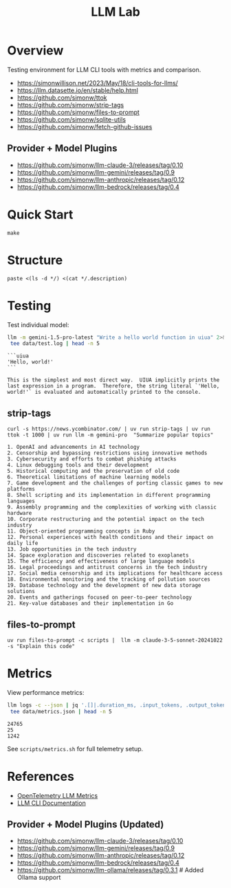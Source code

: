 #+TITLE: LLM Lab
#+PROPERTY: header-args :mkdirp yes :tangle yes 
#+STARTUP: showeverything

* Overview
Testing environment for LLM CLI tools with metrics and comparison.

- https://simonwillison.net/2023/May/18/cli-tools-for-llms/
- https://llm.datasette.io/en/stable/help.html
- https://github.com/simonw/ttok
- https://github.com/simonw/strip-tags
- https://github.com/simonw/files-to-prompt
- https://github.com/simonw/sqlite-utils
- https://github.com/simonw/fetch-github-issues

** Provider + Model Plugins

- https://github.com/simonw/llm-claude-3/releases/tag/0.10
- https://github.com/simonw/llm-gemini/releases/tag/0.9
- https://github.com/simonw/llm-anthropic/releases/tag/0.12
- https://github.com/simonw/llm-bedrock/releases/tag/0.4

* Quick Start

#+begin_src shell :results output
make
#+end_src

#+RESULTS:
: [36mhelp                [0m Display this help
: [36minit                [0m Initialize project with UV
: [36mtest                [0m Run test suite
: [36mclean               [0m Clean generated files
: [36mtangle              [0m Tangle all org files
: [36mdocs                [0m Generate documentation

* Structure

#+begin_src shell :results table 
paste <(ls -d */) <(cat */.description)
#+end_src

#+RESULTS:
| config/    | Metrics, logs, baselines  |
| data/      | Setup and utility scripts |
| docs/      | Core library code         |
| examples/  | LLM prompt templates      |
| scripts/   | Test suite                |
| src/       |                           |
| templates/ |                           |
| tests/     |                           |

* Testing
Test individual model:
#+begin_src sh :results output :exports both
llm -m gemini-1.5-pro-latest "Write a hello world function in uiua" 2>&1 | \
 tee data/test.log | head -n 5
#+end_src

#+RESULTS:
: ```uiua
: 'Hello, world!'
: ```
: 
: This is the simplest and most direct way.  UIUA implicitly prints the last expression in a program.  Therefore, the string literal `'Hello, world!'` is evaluated and automatically printed to the console.

** strip-tags

#+begin_src shell :results output :exports both
curl -s https://news.ycombinator.com/ | uv run strip-tags | uv run ttok -t 1000 | uv run llm -m gemini-pro  "Summarize popular topics"
#+end_src

#+RESULTS:
#+begin_example
1. OpenAI and advancements in AI technology
2. Censorship and bypassing restrictions using innovative methods
3. Cybersecurity and efforts to combat phishing attacks
4. Linux debugging tools and their development
5. Historical computing and the preservation of old code
6. Theoretical limitations of machine learning models
7. Game development and the challenges of porting classic games to new platforms
8. Shell scripting and its implementation in different programming languages
9. Assembly programming and the complexities of working with classic hardware
10. Corporate restructuring and the potential impact on the tech industry
11. Object-oriented programming concepts in Ruby
12. Personal experiences with health conditions and their impact on daily life
13. Job opportunities in the tech industry
14. Space exploration and discoveries related to exoplanets
15. The efficiency and effectiveness of large language models
16. Legal proceedings and antitrust concerns in the tech industry
17. Social media censorship and its implications for healthcare access
18. Environmental monitoring and the tracking of pollution sources
19. Database technology and the development of new data storage solutions
20. Events and gatherings focused on peer-to-peer technology
21. Key-value databases and their implementation in Go
#+end_example

** files-to-prompt

#+begin_src shell
uv run files-to-prompt -c scripts |  llm -m claude-3-5-sonnet-20241022 -s "Explain this code"
#+end_src

* Metrics  
View performance metrics:

#+begin_src sh :results output :exports both
llm logs -c --json | jq '.[]|.duration_ms, .input_tokens, .output_tokens' 2>&1 | \
 tee data/metrics.json | head -n 5
#+end_src

#+RESULTS:
: 24765
: 25
: 1242

See =scripts/metrics.sh= for full telemetry setup.

* References
- [[https://github.com/open-telemetry/semantic-conventions/blob/main/docs/gen-ai/gen-ai-metrics.md][OpenTelemetry LLM Metrics]]
- [[https://llm.datasette.io/][LLM CLI Documentation]]

** Provider + Model Plugins (Updated)

- https://github.com/simonw/llm-claude-3/releases/tag/0.10
- https://github.com/simonw/llm-gemini/releases/tag/0.9
- https://github.com/simonw/llm-anthropic/releases/tag/0.12
- https://github.com/simonw/llm-bedrock/releases/tag/0.4
- https://github.com/simonw/llm-ollama/releases/tag/0.3.1  # Added Ollama support

